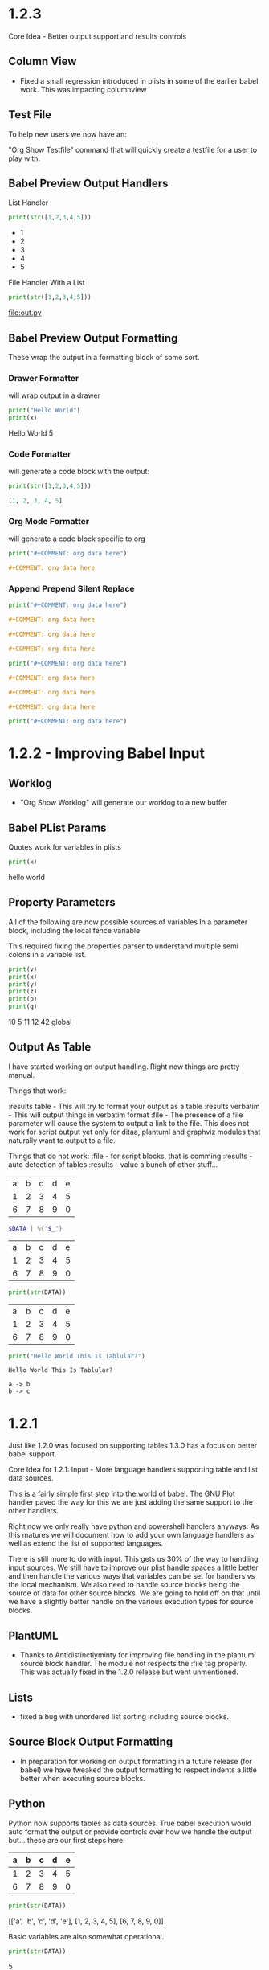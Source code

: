 * 1.2.3
  Core Idea - Better output support and results controls

** Column View
  - Fixed a small regression introduced in plists in some of the earlier babel work.
    This was impacting columnview

** Test File
  To help new users we now have an:

  "Org Show Testfile" command that will quickly create a testfile for a user to play with.
** Babel Preview Output Handlers
  List Handler

   #+BEGIN_SRC python :results list
     print(str([1,2,3,4,5]))
   #+END_SRC

   #+RESULTS:
   - 1
   - 2
   - 3
   - 4
   - 5

   File Handler With a List
   
   #+BEGIN_SRC python :results list :file out.py
     print(str([1,2,3,4,5]))
   #+END_SRC

   #+RESULTS:
   [[file:out.py]] 


** Babel Preview Output Formatting
  These wrap the output in a formatting block of some sort.

*** Drawer Formatter
   will wrap output in a drawer

   #+BEGIN_SRC python :results drawer verbatim:var x=5
     print("Hello World")
     print(x)
   #+END_SRC

   #+RESULTS:
    :results:
    Hello World
    5
    :end:

*** Code Formatter
    will generate a code block with the output:

   #+BEGIN_SRC python :results code
     print(str([1,2,3,4,5]))
   #+END_SRC

   #+RESULTS:
    #+begin_src python
    [1, 2, 3, 4, 5]
    #+end_src

*** Org Mode Formatter
    will generate a code block specific to org

   #+BEGIN_SRC python :results org
     print("#+COMMENT: org data here")
   #+END_SRC

   #+RESULTS:
    #+begin_src org
    #+COMMENT: org data here
    #+end_src

*** Append Prepend Silent Replace

   #+BEGIN_SRC python :results org append
     print("#+COMMENT: org data here")
   #+END_SRC

   #+RESULTS:
    #+begin_src org
    #+COMMENT: org data here
    #+end_src
    #+begin_src org
    #+COMMENT: org data here
    #+end_src
    #+begin_src org
    #+COMMENT: org data here
    #+end_src
   

   #+BEGIN_SRC python :results org prepend
     print("#+COMMENT: org data here")
   #+END_SRC

   #+RESULTS:
    #+begin_src org
    #+COMMENT: org data here
    #+end_src
    #+begin_src org
    #+COMMENT: org data here
    #+end_src
    #+begin_src org
    #+COMMENT: org data here
    #+end_src
   
   #+BEGIN_SRC python :results org silent
     print("#+COMMENT: org data here")
   #+END_SRC

    #+RESULTS:


* 1.2.2 - Improving Babel Input
** Worklog
    - "Org Show Worklog" will generate our worklog to a new buffer

** Babel PList Params
    Quotes work for variables in plists
    
    #+BEGIN_SRC python :var x="hello world"
    print(x)      
    #+END_SRC

   #+RESULTS:
   hello world
  
** Property Parameters
    All of the following are now possible sources of variables
    In a parameter block, including the local fence variable

    This required fixing the properties parser to understand multiple semi colons
    in a variable list.

  :PROPERTIES:
  :header-args:           :var g=global
  :header-args:python:    :var x=5
  :var: v=10
  :END: 

  #+PROPERTY: header-args: :var y=11
  #+PROPERTY: header-args:python: :var z=12
  
  #+BEGIN_SRC python :var p=42
    print(v)   
    print(x)   
    print(y)   
    print(z)
    print(p)
    print(g)
  #+END_SRC 

   #+RESULTS:
   10
   5
   11
   12
   42
   global
   
** Output As Table
    I have started working on output handling. Right now things are pretty manual. 

    Things that work:

    :results table - This will try to format your output as a table
    :results verbatim - This will output things in verbatim format
    :file - The presence of a file parameter will cause the system to output a link to the file.
            This does not work for script output yet only for ditaa, plantuml and graphviz modules that naturally want to output to a file.

    Things that do not work:
    :file - for script blocks, that is comming
    :results - auto detection of tables
    :results - value
    a bunch of other stuff...

    #+NAME: in-table
    | a | b | c | d | e |
    | 1 | 2 | 3 | 4 | 5 |
    | 6 | 7 | 8 | 9 | 0 |
   
   #+BEGIN_SRC powershell :var DATA=in-table
     $DATA | %{"$_"}
   #+END_SRC

   #+RESULTS:
   | a | b | c | d | e |
   | 1 | 2 | 3 | 4 | 5 |
   | 6 | 7 | 8 | 9 | 0 |

   #+BEGIN_SRC python :var DATA=in-table :results table
     print(str(DATA))
   #+END_SRC

   #+RESULTS:
   | a | b | c | d | e |
   | 1 | 2 | 3 | 4 | 5 |
   | 6 | 7 | 8 | 9 | 0 |


   #+BEGIN_SRC python :results verbatim
     print("Hello World This Is Tablular?")
   #+END_SRC

   #+RESULTS:
   : Hello World This Is Tablular?


   #+BEGIN_SRC plantuml :file out.png
     a -> b
     b -> c
   #+END_SRC

   #+RESULTS:
   [[file:out.png]]
















* 1.2.1

	Just like 1.2.0 was focused on supporting tables 1.3.0 has a focus on better
	babel support.

	Core Idea for 1.2.1: Input - More language handlers supporting table and list data sources.

	This is a fairly simple first step into the world of babel. The GNU Plot handler
	paved the way for this we are just adding the same support to the other handlers.

	Right now we only really have python and powershell handlers anyways.
	As this matures we will document how to add your own language handlers as well
	as extend the list of supported languages.

	There is still more to do with input. This gets us 30% of the way to handling input sources.
	We still have to improve our plist handle spaces a little better and then handle the various
	ways that variables can be set for handlers vs the local mechanism. We also need to handle
	source blocks being the source of data for other source blocks. We are going to hold off on that
	until we have a slightly better handle on the various execution types for source blocks.

** PlantUML
	- Thanks to Antidistinctlyminty for improving file handling in the plantuml source block handler.
	  The module not respects the :file tag properly. This was actually fixed in the 1.2.0 release but
	  went unmentioned.

** Lists
	- fixed a bug with unordered list sorting including source blocks.	

** Source Block Output Formatting
	- In preparation for working on output formatting in a future release (for babel)
	  we have tweaked the output formatting to respect indents a little better when executing source blocks.

** Python	
	Python now supports tables as data sources. True babel execution
	would auto format the output or provide controls over how we handle the output
	but... these are our first steps here.
	
	#+NAME: p-data
	| a | b | c | d | e |
	|---+---+---+---+---|
	| 1 | 2 | 3 | 4 | 5 |
	| 6 | 7 | 8 | 9 | 0 |

	#+BEGIN_SRC python :var DATA=p-data
	  print(str(DATA))
	#+END_SRC

    #+RESULTS:
    [['a', 'b', 'c', 'd', 'e'], [1, 2, 3, 4, 5], [6, 7, 8, 9, 0]]


    Basic variables are also somewhat operational.

	#+BEGIN_SRC python :var DATA=5
	  print(str(DATA))
	#+END_SRC

   #+RESULTS:
   5
   
 
** Powershell
    #+BEGIN_SRC powershell :var DATA=p-data
      $DATA | % {"$_"} 
    #+END_SRC

    #+RESULTS:
   a b c d e
   1 2 3 4 5
   6 7 8 9 0

** List Data Sources Within a File.
	Source blocks are also getting list as as data sources:
	Notice that the indented item is excluded this is normal org behaviour with lists.

  #+NAME: l-data
  - b
  - a
  	- a
  - c

  #+BEGIN_SRC python :var DATA=l-data
    print(str(DATA))
  #+END_SRC

   #+RESULTS:
   ['b', 'a', 'c']
    
   #+BEGIN_SRC powershell :var DATA=l-data
      ,$DATA 
   #+END_SRC

   #+RESULTS:
   b
   a
   c

** Numbered List Data Sources Within a File.
	Numbered lists are also now potential data sources:

	#+NAME: n-data
	1. b
	2. a 
	3. c
	  4. 4 
  
  #+BEGIN_SRC python :var DATA=n-data
    print(str(DATA))
  #+END_SRC

   #+RESULTS:
   ['b', 'a', 'c']
    
   #+BEGIN_SRC powershell :var DATA=n-data
     ,$DATA
   #+END_SRC

   #+RESULTS:
   b
   a
   c


* 1.2.0
	Core Idea: I am considering the spreadsheet feature out of preview now.
               most of the core org features with spreadsheets are now supported.
               While there are a ton of functions yet to support to have calc equivalence
               I believe what we have is a pretty good line in the sand to say we have something
               some usable.

** Spreadsheets Beta
  More core functions

  - tanh
  - cosh
  - sinh
  - atanh
  - acosh
  - asinh
  - atan
  - acos
  - asin
  - degrees
  - radians
  - sqrt
  - pow
  - log
  - log10
  - log2

  Added unit tests for these functions.

** Editing
  - New Command: "Org Insert Archive Tag" will add the :ARCHIVE: Tag to a node. Not currently bound to a key.
  - ARCHIVE tag gets filtered out by default in agenda. This means archived TODO's do not accidentally show up if you have a FILETAG on your archive file.
  - Fixed a bug with moving headings up and down when the heading is at the end of the file.
 
** Tags
  - FILETAGS comment is now respected properly as an inheritied tag on a heading. 

** Notifications
  - Notifications system now respects the ARCHIVE tag.


* 1.1.30
	Core Idea: Testing pass on tables to ensure what is there is relatively usable.

** Spreadsheet Preview V14
	- added:
		- bool(cell)
		- int(cell)
		- float(cell) 
		to convert string cells to boolean, ints and floats explicitly if desired

	- added highlight(cell,color,text) which highlights a cell a specific color for you
	- added passed(test) that will highlight a target cell
	  green or red and write PASSED or FAILED into the cell. We are using this for unit testing at the moment.

	- added unit tests org file for tables.
	- Execute table now restores the cursor after the evaluation of the table improving usability.
	- Fixed assert when cursor was on a formula during table formula execution due to call 
	  to table_editor_align requiring the cursor be in the table
	- Fixed a bug with <= not evaluating properly next to a cell name ($1<=$2 would fail)
	- Added Org Execute All Tables - scans the whole file for tables and executes all of them.
	- Improved all date functions handling of datestrings
	- Fixed double digit row index parsing, @10$2 was failing to parse properly sometimes.
	- Fixed a bug with vmedian where it would sometimes not compute the median!

	- More docs including a little view of the new highlight in action in a unit test capture: (at the bottom of the tables doc)
	[[https://github.com/ihdavids/orgextended_docs/blob/master/tables.org][Tables]]	

	- New documentation on adding the emacs constants.el to your table experience in docs
	[[https://github.com/ihdavids/orgextended_docs/blob/master/mathconstants.org][Math Constants]] 

** GNU Plot
	- Calling "Org Plot Table" on the #+PLOT: header rather than the table would cause problems.

* 1.1.29
   Core Idea: Add GNU Plot Script Blocks

   - [x] Add a syntax for gnu plot script blocks if one does not already exist
   - [x] Add a src handler to execute these script blocks.
** Spreadsheets Preview V13

    - Fixed a bug with TBLFM appearing after a END marker on dynamic blocks
    - Fixed a bug with if statements and equals signs in TBLFM blocks
    - Fixed a bug with tables where it would look up the properties on the root node of the file.
      this would cause an assert.

** GNU Plot Script Block

   We now have a GNU Plot script block and source handler.
   We have a very limited set of source hanlders.

   Here is some gnu plot code that draws a sine wave if executed and
   gnuplot can be found in your settings file. The requirements are the
   same as those for table plotting.
   #+BEGIN_SRC gnuplot :file gantt-table.png
    # We don't need a key (or legend) for this simple graph.
    set key off
 
    # Set the title for the graph.
    set title "Sine against Phase"
  
    # We want the graph to cover a full sine wave.
    set xrange [0:6.28]
  
    # Set the label for the X axis.
    set xlabel "Phase (radians)"
  
    # Draw a horizontal centreline.
    set xzeroaxis
  
    # Pure sine wave amplitude ranges from +1 to -1.
    set yrange [-1:1]
  
    # No tick-marks are needed for the Y-axis .
    unset ytics
  
    # Plot the curve.
    plot sin(x) 
   #+END_SRC

  #+RESULTS:
  [[file:gantt-table.png]]

  - Params for src blocks have been converted to use the new PList system added in 1.1.28
  - Source Blocks now have a PreProcessSourceFile() method that allows for injection of file and other paramters into the source block.

  - GNU Plot is the first module to start implementing the data source mechanism:
    The following example generates a graphed line line by feeding the data in my-table into gnu plot using babel like
    mechanics. NOTE: Babel is in its infancy in our system. We have source handlers for python, powershell, gnuplot, ditaa, plantuml, graphviz and that is it.
    ONLY GNU Plot can read from tables at this time. This will change.

  #+NAME: my-table
  | 1 | 2 |
  | 2 | 3 |
  | 3 | 4 |

   #+BEGIN_SRC gnuplot :var DATA=my-table :file my-table.png
    plot "$DATA" using 1:2 with lines title "hello"
   #+END_SRC

  #+RESULTS:
  [[file:my-table.png]] 


** Powershell Block Execute Bug
	- this was using the OrgExtended package dir as it's cwd
	  which was causing problems when running as a package. FIXED.



* 1.1.28
** Dynamicblocks
	- Params structure is now a PList class and has:
		- Get(name,default) :: Returns the parameter as a string value
		- GetInt(name,default) :: Returns the parameter as an int value
		- GetFloat(name,default) :: Returns the parameter as a float value
		- GetList(name,default) :: Returns the parameter as a list of strings
		- GetIntList(name,default) :: Returns the parameter as a list of ints

		Plists now support double quotes "" and () brackets delimiting parameter values.

** Image Links
	- Fixed an assert that could happen when backing image was removed.
	- Sublime will now show the non image icon as expected.

	- ORG_ATTR comments on image links with plists specifying image dimensions
	  are now respected in inline sublime visualization of an image.	

	#+BEGIN_EXAMPLE
    #+ORG_ATTR: :width 700
	#+END_EXAMPLE

** Spreadsheets Preview V12
	Mostly quality of life improvements in this release.
	
	- Table cache works across files properly now.
	- Turned off highlight updates during formula execution
	  it was costing us during the update needlessly.
	- Improved function table, symbol table and constants table construction.
	  They are now lazy loaded and reused as much as possible for all tables
	  reducing the costs associated with highlighting cells and navigation.
	- In the interest of supporting only pay for what you use.
	  Dynamic table extensions (user added functions) are reloaded ONCE when
	  the tables are first constructed, if you are developing a function for
	  table handling you can now turn on:
	  #+BEGIN_EXAMPLE
	    "forceLoadExternalExtensions": True
	  #+END_EXAMPLE 

	  In your settings to dynamically reload your extension all the time.
	  This reduces the cost of building the function table.

	- Added abs function

	  |  a   | d |    |
	  |------+---+----|
	  | 0.50 | 2 | 51 |
	  | 0.46 | 3 | 56 |
	  | 0.19 | 4 |  2 |
	  | 0.02 | 5 |  3 |
	  | 0.49 | 6 |  4 |
	  | 0.64 | 7 |  5 |
    #+TBLFM:$1=rand();%.2f::$2=abs(-@#)::$3=remote("my-table-test",$2)

    - Improved remote() function, it no longer requires you to open a view / tab although
      the file has to have been parsed so should be in your orgDirs / orgFile list.
    - Added the ability to add dynamic symbols as well as functions.

      To use add a python file in your User folder like so:
      #+BEGIN_EXAMPLE
    	.../Packages/User/orgtable/mysymbols.py
      #+END_EXAMPLE

      And add the symbols you would like exposed for use in your tables.
      #+BEGIN_SRC python
        def AddSymbols(symbolTable):
        	symbolTable['pi'] = 3.14159268
        	symbolTable['c']  = 299792458
      #+END_SRC

** Source Blocks
	- gnuplot language added to syntax, to use install the GNU Plot package.

** Folding
	- "Org Fold Others" - New command that folds all other headings but the immediate part of the tree you are on.



* 1.1.27
** Archiving
	- Fixed a bug where ARCHIVE_TIME was missing a colon at the front when inserted.
	- Switched archiving to save as utf-8 by default to avoid some of the unicode problems I have been running into.

** Editing
	- Org Insert Now Active     - Inserts right now as an active datetime 
	- Org Insert Now Inactive   - Inserts right now as an inactive datetime
	- Org Insert Date Active    - Pops up the date picker to insert an active datetime
	- Org Insert Date Inactive  - Pops up the date picker to insert an inactive datetime

	- Dynamic Block Snippet:
	#+BEGIN_EXAMPLE
	  <b
	#+END_EXAMPLE

	- Example blocks are now orgmode syntax inside the block.

** Spreadsheet Preview V11

	- date() function improved to auto convert strings and cells to OrgDate objects.
	- duration() added to handle columnview duration syntax. This is compatible with adding to dates.
	- if statements work although they do not follow the calc style, here we are diverging a little at the moment
	  due to the fact that our backend is really python ast. "If" is a keyword, I can't easily use it like a function without playing
	  some games I am not sure I am ready to do.
	- percentages can be treated like numbers much like they can in orgmode

	|           a            |           b            | c  |           d            | e  | f  |  g  |  h   |
	|------------------------+------------------------+----+------------------------+----+----+-----+------|
	| <2021-03-10 Wed 22:25> | <2021-03-09 Tue 22:25> | 5d | <2021-03-15 Mon 22:25> | 5d | 50 | 20% | 10.0 |
    #+TBLFM:@2$2=date($-1)-1::@2$4=date(@2$1)+duration($-1)::@2$5=$3 if True else 5::@2$9=$-2*$-1

** Columnview
	- Empty properties still make a row in the column view (allowing you to setup additional rows for calculations)
	- Table format blocks can live after the end marker on a dynamic block. This is not org standard but it lets us
	  build formulas for generated tables which can be really handy on clock tables and columnviews (building timesheets and project plans)
	- Org syntax is turned on inside a dynamic block now allowing tables to be highlighted inside the block.

    #+COLUMNS: %ITEM(Task) %Effort(Effort) %TESTING(Testing)
	#+BEGIN: columnview
   | Task                    | Effort | Testing |
   | 1.1.27                  |        |         |
   | Archiving               |        |         |
   | Editing                 |        |         |
   | Spreadsheet Preview V11 |        |         |
   | Columnview              |        |         |
	#+END:	
   #+TBLFM:@2$9=5
	

#+COLUMNS: %ITEM(Task) %Effort(Effort) %TODO(Todo) %DEADLINE(Deadline) %ALLTAGS(Tags) %TIMESTAMP(Time) %TIMESTAMP_IA(Inactive) %PRIORITY(Priority)

* 1.1.26                                                                  :a:
** Configuration
	- improvements to orgdir globbing / error handling / parsing thanks to Anti-Distinctlyminty 
** DONE Source Blocks
   :PROPERTIES:
     :EFFORT: 2d
   :END:
	New languages colored in source blocks:
		- clojure
		- bat|cmd
		- org
		- pascal
		- actionscript
		- applescript
		- dtd
		- haskell
		- markdown|md
		- groovy
		- regexp
		- ruby
		- restructuredtext
		- xsl
		- scala
		- hex
		- erlang
		- diff
		- d
		- css
		- cmake
		- asp
		- json
		- r 

** Folding
	- Block folding inside a block was driving me nuts
	  I have changed it so you can only fold a dynamic block or a source block from its header
	  If this bothers you, we can make this configurable, just let me know.

** Properties
   DEADLINE: <2021-03-09 Tue 20:55> 
   :PROPERTIES:
     :EFFORT: 2d
   :END:

	- New Command: "Org Create Heading Id"
	  This will add a UUID ID to the current heading.
	- Db handling of ids reworked a little to support jumping to an ID or a CUSTOM_ID
	- New Command: "Org Insert Effort"
	  Must be org duration format. Will insert an effort property
	  defaultEffortEstimateUnit - setting (defaults to d) can be used to set the default effort unit 

** Spreadsheets Preview V11                                               :tag:
   :PROPERTIES:
     :EFFORT: 4h
   :END:
    <2021-03-09 Tue 14:53> 

	- remote function can now take a custom id or id as per:
	  [[https://lists.gnu.org/archive/html/emacs-orgmode/2010-01/msg00420.html][Remote Table References]] 
	- Nodes now have a table property that lists the position of the first table in the node.
    - It doesn't really work well because the existing table system requires a view, which means that we have to load the file
      which cannot easily be done during the execution of a formula. This means you can get odd tab swaps if you have a remote reference
      and the file is not opened. I will have to think about another way of handling this in the future.

** [#B] ColumnView Dynamic Block
   :PROPERTIES:
     :EFFORT: 1d
   :END:
   [2021-03-09 Tue 11:00]

   Part of the reason for the tags, priorities and effort markers in these release notes is to show the new column view
   dynamic block. It is still in its infancy. It has none of the summary functionality of the real
   column view. It also only has a limited set of handlers. It can access properties and has the following
   built in handlers:


   - ALLTAGS	  All tags, including inherited ones.
   - CLOSED	    When was this entry closed?
   - DEADLINE  	The deadline timestamp.
   - FILE      	The filename the entry is located in.
   - ITEM      	The headline of the entry.
   - PRIORITY 	The priority of the entry, a string with a single letter.
   - SCHEDULED 	The scheduling timestamp.
   - TAGS     	The tags defined directly in the headline.
   - TIMESTAMP 	The first keyword-less timestamp in the entry.
   - TIMESTAMP_IA 	The first inactive timestamp in the entry.
   - TODO         	The TODO keyword of the entry.

   Parameters that work:

   - hlines
   - maxdepth
   - id (local, global, ID value, file:)
   - indent
   - skip-empty-rows
   - exclude-tags

   Parameters that do not yet work:

   - match

	#+BEGIN: columnview  :hlines nil :id global :indent t :maxdepth 2 :skip-empty-rows t :exclude-tags (ExcludeMe)
   | Task                       | Effort | Todo | Deadline             | Tags  | Time                 | Inactive             | Priority |
   | 1.1.26                     |        |      |                      | a     |                      |                      |          |
   | ..Source Blocks            | 2d     | DONE |                      | a     |                      |                      |          |
   | ..Folding                  |        |      |                      | a     |                      |                      |          |
   | ..Properties               | 2d     |      | 2021-03-09 Tue 20:55 | a     |                      |                      |          |
   | ..Spreadsheets Preview V11 | 4h     |      |                      | a tag | 2021-03-09 Tue 14:53 |                      |          |
   | ..ColumnView Dynamic Block | 1d     |      |                      | a     |                      | 2021-03-09 Tue 11:00 | B        |
	#+END:

	I am slowly driving towards being able to do this:
	[[https://www.youtube.com/watch?v=5ViUBaarsbw][Gantt Charts in Org Mode]] 

	I don't have column mode yet, but we will get something like it eventually.	

*** ColumnView Beyond Max Depth
** Excluded Because Of Tag                                                :ExcludeMe:
* Empty

* 1.1.25
** Source Block Diagrams
  - Non existent subdirs are auto-created
  - Execute block works on any line inside the source block as well as on the fence.
  - Evaluating a block on the last line of the file was not inserting the RESULTS tag.
  - Repeated re-evaluation kept adding newlines at the end.
  - When evaluating source with a diagram the cursor could move, this is now fixes.

    #+BEGIN_SRC graphviz :file thisdirdoesnotexist/graphviz.png
     digraph G {
       a -> b;
       a -> c;
       c -> d;
     } 
    #+END_SRC

   #+RESULTS:
   [[file:thisdirdoesnotexist\graphviz.png]]

** Customization
  - Support single directory wildcards:

  #+BEGIN_EXAMPLE
    "orgDirs": "C:\Mypath\*\SubFolder"
  #+END_EXAMPLE

  Will match a single folder wildcard like so:

  - C:\Mypath\foo\SubFolder\x.org
  - C:\Mypath\bar\SubFolder\y.org
  - C:\Mypath\baz\SubFolder\z.org

  Again, this can increase your startup time dramatically. Please use with caution!

** Spreadsheet Preview V10
  - boxes mode seems to work.

    #+PLOT: title:"Box" ind:2 deps:(3 4)  with:boxes file:plot.png
    |    Sede   |  Max   | H-index |  top  |
    |-----------+--------+---------+-------|
    | Sao Paolo |  71.00 |   11.50 |  13.5 |
    | Stockholm | 134.19 |   14.33 | 16.33 |
    | Leeds     | 165.77 |   19.68 | 21.68 |
    | Morelia   | 257.56 |   17.67 | 19.67 |
    | Chile     | 257.72 |   21.39 | 23.39 |
    #+TBLFM:$4=$3+2.0

*** Start of Advanced Table Features
    - Auto computed cells now mostly work.
      Careful with these in big tables.
      They only auto compute when you use tab or shift tab
      to move between cells, arrow keys do not recompute
    - Row names seem to work work.
    - Above and Below names seem to work
    - Symbol rows seem to work

    |   |   a   |   b   |    c     |
    |---+-------+-------+----------|
    | # | 0.38  | 0.1   | 0.46     |
    | # | 0.38  | 0.1   | 0.86     |
    | # | 0.03  | 0.6   | 0.01     |
    | * | 0.02  | 0.0   | 0.06     |
    | ^ | hello | world | namedRow |
    | * |       | 0.3   |          |
    |   |       |       |          |
    | _ | below |       |          |
    | # | 3.5   | 0.7   |          |
    | # | 4.5   | 0.9   |          |
    | # | 4.0   | 0.8   |          |
    | # | 2.0   | 0.4   |          |
    | $ | max=5 |       |          |
    #+TBLFM:$hello=rand()*$world;%.2f::$namedRow=rand();%.2f::$3=rand();%.1f::$below=$3*$max

** HTML Export
  Fixed issue with 0 blank lines at the top of the file.
  The comment gathering code was not being initialized properly.


* 1.1.24
** PlantUml
	- Fixed bug with working directory that was causing problems when executing as a package.

* 1.1.23
** Configuration
  - orgDirs - in 1.1.22 we added support for directory globbing. We have added a little more error handling in 1.1.23 to
    detect single stars rather than double stars and to not throw in those cases.

    #+BEGIN_EXAMPLE
      D:\mypath\**\   - This is supported

      D:\mypath\*\   - This is NOT supported
    #+END_EXAMPLE

** Source Blocks
    - Improved handling of unsaved files when executing source blocks.
      NOTE: Sublime WILL save the file for you if it has already been saved, or
            error out.
            [[https://github.com/ihdavids/orgextended_docs/issues/5][PlantUml Example Request]] 
             
*** GraphViz Blocks

    - added engine (neato, dot, etc)
    - added fmt (jpg, ps, png)	

    #+BEGIN_SRC graphviz :fmt jpg :engine neato :file graphviz.jpg
     digraph G {
       a -> b;
       a -> c;
       c -> d
     } 
    #+END_SRC

*** Ditaa Src Blocks
    To use:
    Add the path to ditaa.jar from sourceforge in your settings file:

    #+BEGIN_EXAMPLE
      "ditaa": "<pathto>/ditaa.jar",   
    #+END_EXAMPLE

    Create a source block with your diagram.
    (Nope, we don't have an artist mode for sublime yet)

    #+BEGIN_SRC ditaa :file ditaa.png
    +--------+       +----------+
    | Hello  | ----> | Hello2   |
    +--------+       +----------+
    #+END_SRC 

    Execute the block and you should now have a diagram!

 
 
  
  


* 1.1.22
** Configuration
    - Added directory globbing support to orgDirs
    #+BEGIN_EXAMPLE
       "c:\\Users\\ihdav\\notes\\**\\test\\"
    #+END_EXAMPLE

    This will find valid org extensions in all test sub folders of the path.
    CAUTION: This will slow down sublime start times with overly large search space!

** Spreadsheet Preview V9

	- GPU Plot support extended: file option now allows for several output formats:
		- file.txt  - dumb option in gnu plot.
		- file.html - canvas option in gnu plot.
		- file.jpg  - jpeg option in gnu plot.
		- file.png  - png option in gnu plot.
		- file.svg  - svg option in gnu plot.
		- file.ps   - postscript option in gnu plot.
		- file.gif  - gif option in gnu plot. 

	- GPU Plot
		- Added include:header to include header row in data (you have to account for it in your plot)
		- Added using statement to allow you to write your own full using statement rather than just the style: 
		- Improved quoting, spaces in fields are accounted for and quoted.
		- Improved indent of RESULTS block.

    #+PLOT: title:"Citas" include:header ind:1 deps:(2 3 4) set:"key autotitle columnheader" unset:xtics set:"auto x" set:"boxwidth 0.25" using:"using 2:xtic(1), for [i=3:4] '' using i" set:"style data histogram" set:"xtics nomirror rotate by -45 scale 0" set:"style histogram rowstacked" set:"style fill solid border -1" file:plot.png

    |    Sede   |  Max   | H-index |  top  |
    |-----------+--------+---------+-------|
    | Sao Paolo |  71.00 |   11.50 |  13.5 |
    | Stockholm | 134.19 |   14.33 | 16.33 |
    | Leeds     | 165.77 |   19.68 | 21.68 |
    | Morelia   | 257.56 |   17.67 | 19.67 |
    | Chile     | 257.72 |   21.39 | 23.39 |
    #+TBLFM:$4=$3+2.0

   #+RESULTS:
   [[file:C:/Users/ihdav/AppData/Roaming/Sublime Text/Packages/OrgExtended/messages/plot.png]]


** Source Blocks
    - PlantUml info in docs.
    - Added auto image preview mode when creating images using diagram methods.

*** New Source Block type
    - GraphViz support.
    - Only dot engine is currently supported.
    - To use add graphviz path to settings file:

    #+BEGIN_EXAMPLE
      "graphviz": "C:\fullpath\dot.exe"
    #+END_EXAMPLE

    Create a source block like so and execute it
    #+BEGIN_SRC graphviz :file graphviz.png
     digraph G {
       a -> b;
       a -> c;
       c -> d
     } 
    #+END_SRC

  
  
  


* 1.1.21
** Db
	- orgFiles was not working, this has been fixed.
	  [[https://github.com/ihdavids/orgextended/issues/16][orgFiles does not work]] 
	- Files with a BOM. I can't easily handle BOMs
	  but I now do try to detect it and swap encodings if
	  I fail to load the file as utf-8.
	- Notifications fix. The notification system was asserting on SCHEDULED: <DATE>
	  where date did not have a time.
** Spreadsheets Preview V8
	
	- Fix for floating point values.
	- VERY early support for gnuplot

	To use: 
	- install gnuplot
	- Set your gnuplot path:
		#+BEGIN_EXAMPLE
		  "gnuplot": "<fullpathtognuplot.exe>",
		#+END_EXAMPLE

	- Run "Org Plot Table" with cursor on the table
	- Right now I am just dumping an image and using the inline image show option
	  in the future I may change that.

    #+PLOT: title:"Citas" ind:1 deps:(3 4) with:lines set:grid
    |    Sede   |  Max   | H-index |  top  |
    |-----------+--------+---------+-------|
    | Sao Paolo |  71.00 |   11.50 |  13.5 |
    | Stockholm | 134.19 |   14.33 | 16.33 |
    | Leeds     | 165.77 |   19.68 | 21.68 |
    | Morelia   | 257.56 |   17.67 | 19.67 |
    | Chile     | 257.72 |   21.39 | 23.39 |
    #+TBLFM:$4=$3+2.0


* 1.1.20
** Editing
	- Heading and Child heading insertion now ignores whitespace at the end of a node
** Extensions
	- Improved extension reloading on modification. Before it would force reload to often
	  now we track and reload only when we have to. This should improve table performance
	  a little. This is in prep for the advanced table features including automatic
	  cell calculations on # fields.
	- Extension folders renamed for consistency:
		- src folder renamed to orgsrc
		- resolver folder renamed to orgresolver
		- dynamic folder renamed to orgdynamic
		- table extensions were already in orgtable
** Spreadsheets Preview V7
	- Fixed small issue with syntax coloring

** Syntax
	- Added lisp coloring for source blocks marked with lisp or emacs-lisp as the language.
	Also added the following language identifiers to src blocks:
	- yaml
	- rust
	- sql
	- r
	- html
	- go
	- ledger
	- make|makefile
  	- typescript|ts



* 1.1.19
** Spreadsheets Preview V7
	- Added the ability to add your own functions

	Create a file with the name of your function in:

	#+BEGIN_EXAMPLE
	Packages/User/orgtable/<yourfunction>.py
	#+END_EXAMPLE

	Here I have created a file called nowstr.py:

	#+BEGIN_SRC python
    def Execute():
	    import sublime
	    import datetime
	    return str(datetime.datetime.now())
	#+END_SRC	

	The module will be run dynamically so your imports are best to put in the function as seen above.
	If your function takes cells they should be parameters to Execute.

	In my example I am returning the current datetime as a string:

	| 2021-03-03 12:42:03.720657 | b | c | d | e |
	| 2021-03-03 12:42:03.738691 |   |   |   |   |
    #+TBLFM:$1=nowstr()

    I will have further examples in the documentation going forward.

    - Fixed a couple of asserts found when navigating tables.

   	This feature is considered an advanced feature and is disabled by default in your settings file.

   	#+BEGIN_EXAMPLE
    "enableTableExtensions": true,
   	#+END_EXAMPLE	

*** Data Time methods

	Added a bunch of the datetime methods

   |             A              |
   |----------------------------|
   | 2021-03-03 19:56:44.294403 |
   | 2021                       |
   | 3                          |
   | 3                          |
   | 2021-03-03                 |
   | 19:56:44.375228            |
   | 19                         |
   | 56                         |
   | 44                         |
   | 2                          |
   | 62                         |
   #+TBLFM:@2$1=now()::@3$1=year(now())::@4$1=month(now())::@5$1=day(now())::@6$1=date(now())::@7$1=time(now())::@10$1=second(now())::@9$1=minute(now())::@8$1=hour(now())::@11$1=weekday(now())::@12$1=yearday(now())


** Checkboxes
  :PROPERTIES:
    :COOKIE_DATA: recursive
  :END:

  Recursive todo summary data. NOTE: this counts ALL checkboxes as if they are part of the parent checkbox not just leaves.
  This can be set using the COOKIE_DATA property above or using the global setting:

  #+BEGIN_EXAMPLE
      "checkboxSummaryRecursive": true,
  #+END_EXAMPLE

 - [-] Testing parent	[3/6]
   - [x] A
   - [-] B
   	- [ ] C 
   	- [x] D
   	- [x] E
   - [ ] F

   Supporting this was a request from:
   [[https://github.com/ihdavids/orgextended/issues/13][Checkbox summaries]] 




* 1.1.18
** Spreadsheets
	- A crude stab at a table visualization
	- "Org Show Table Rows" - will show a set of phantoms that ID the rows and columns to help when authoring formulas
	- "Org Hide Table Rows" - will hide the phantoms.
    - Fixed positive relative offsets, they were not working:

    | a | b | c | d | e | f |
    | 4 | 5 | 6 | 7 | 8 | 9 |
    | 1 | 2 | 3 | 4 | 5 | 6 |
    #+TBLFM:@2= @+1+3
    
    Things that work:
    - Evaluation of rows and columns with basic arithmetic
    - vmean, vmax, vmin and a handful of other functions
    - the basic range syntax seen above.
    - respecting the header in column expressions
    - filling in a cell with an expression and having it automatically be moved to tablefmt
    - cell highlighting when editing expressions.
    - horizontal separators are now respected as non cells.
    - Negative (relative) or arrow cell indexes
    - Index symbol $# and @#
    - Automatically updating your expressions when you resize the table
    - box range targets
    - basic printf style formatting after semi colon for floating point types: $2=$1/2.0;%.1f
    - Properties and constants (defined in a CONSTANTS comment) can be used in formulas
    - remote() references to other named tables.
    - Visualizing columns and rows

    Things that do NOT work:
    - Extended calc style output formatting (semi colon)
    - Advanced tabled features / Named fields
    - gnu plot support
    - more functions



* 1.1.17
*** Spreadsheets Preview V6
    :PROPERTIES:
      :testval: 5
    :END:
 	- Invalid cell references now are not assserting in the obvious cases.
 	- Invalid cell references now generate a status message during the highligh
 	  phase to let you know you have invalid cell references:
 	- Fixed a bug with column lookup where it would return curcol sometimes rather than fixed reference.
 
 	| a | b | c | d | e |
 	| 1 | 1 | 1 | 1 | 1 |
 	| 2 | 2 | 2 | 2 | 2 |
  	#+TBLFM:@INVALID=@2+1
 
  	- Removed a bunch of silly debugging prints that were left around from 1.1.16 release!
  	- SOME support for formatting suffix in formulas:
  		- N    - Will treat empty cells as 0
  		- %.#f - Will output # decimal places like a printf

 	| a     | b     | c   | d     | e     |
 	| 1     | 1     |     | 1     | 1     |
 	| 0.476 | 0.476 | 0.0 | 0.476 | 0.476 |
  	#+TBLFM:@3=@2/2.1;N%.3f
   
  	- Additional functions:
  		- floor
  		- ceil
  		- round
  		- trunc

  	- Properties can be referenced in an equation:
  		$PROP_<name>

  	(See property in node above)

  	#+NAME: TestName
 	| a | b  | c  | d  | e  |
 	| 5 | 10 | 15 | 20 | 25 |
  	#+TBLFM:@2=$PROP_testval*$#

  	#+CONSTANTS: pi=3.1415926
 	| a   | b   | c   | d    | e    |
 	| 3.1 | 6.3 | 9.4 | 12.6 | 15.7 |
  	#+TBLFM:@2=$pi*$#;%.1f

  	- Remote table references
  	  here we are grabbing a value from the tabled named TestName
  	  above:
 	| a  | b  | c  | d  | e  |
 	| 10 | 10 | 10 | 10 | 10 |
  	#+TBLFM:@2=remote('TestName',@2$2)


  	CURRENT FUNCTIONS:
        - vmean
        - vmedian
        - vmax
        - vmin
        - vsum
        - tan
        - cos
        - sin
        - exp
        - floor
        - ceil
        - round
        - trunc
        - randomf
        - random

    Things that work:
    - Evaluation of rows and columns with basic arithmetic
    - vmean, vmax, vmin and a handful of other functions
    - the basic range syntax seen above.
    - respecting the header in column expressions
    - filling in a cell with an expression and having it automatically be moved to tablefmt
    - cell highlighting when editing expressions.
    - horizontal separators are now respected as non cells.
    - Negative (relative) or arrow cell indexes
    - Index symbol $# and @#
    - Automatically updating your expressions when you resize the table
    - box range targets
    - basic printf style formatting after semi colon for floating point types: $2=$1/2.0;%.1f
    - Properties and constants (defined in a CONSTANTS comment) can be used in formulas
    - remote() references to other named tables.

    Things that do NOT work:
    - Extended calc style output formatting (semi colon)
    - Advanced tabled features / Named fields
    - Visualizing columns
    - gnu plot support
    - hline symbols
    - more functions


* 1.1.16
** Spreadsheet Preview V5
	- Moving cells around, adding and deleting cells
	  is now starting to try to keep formulas intact now!
	- Deleting the target or source of a cell will result in the
	  formula having and $INVALID or @INVALID tag which is not currently
	  handled properly. This will be improved going forward!



* 1.1.15
** Spreadsheets Preview V4
	- Fixed a bug with row ranges not expanding properly
	- Fixed an issue with tables at the last row of the file.
	- Added random(a,b) - integer random range
	- Added randomf() - 0.0..1.0 random range
	- Range targets are now supported:

	|    a     |    b     |    c     |    d     |
	|----------+----------+----------+----------|
	| 0.506666 | 0.995246 |   0.5519 | 0.061723 |
	| 0.065874 | 0.993011 | 0.241133 | 0.410426 |
 	#+TBLFM:@2$1..@3$4=randomf()


 	- Removed some extraneous trace information.

 	| a | b | c | d | e  |
 	|---+---+---+---+----|
 	| 3 | 4 | 5 | 6 |  7 |
 	| 2 | 4 | 6 | 8 | 10 |
  	#+TBLFM:@2=$#+2::@3=$#*2

* 1.1.14
** Spreadsheet Preview V3
	- Column cell formula insertion was broken, this is now fixed.
	- TBLFM expressions on their own lines would cause exceptions
	- Added non standard row insertion using >= syntax.
	  While testing this found a bug in row expressions

    | a | b | c | d  |         e          |
    |---+---+---+----+--------------------|
    | a | b | 5 | 10 | >=@3               |
    | 1 | 1 | 1 |  6 | 3.0914709848078967 |
    #+TBLFM: @3$5=vmean($1..$4)+sin(@3$1)::$4=$3+5::@2=@3

    - Still using a hacked up version of simple_eval and python ast
      for the expression parser. Decided using functions rather than names
      for the expression differences made sense. Even though this is a bit of
      a misuse of the parser I think I will stick with this approach, it's simple
      it's functional and will allow me to support the other variable modifiers in the end.
    - Right now the parser is pretty locked down.
    - I will probably never support arbitrary lisp like spreadsheets like emacs can.
      (As much as it would be fun to build a lisp parser here, it's kind of missing the rest of emacs and the massive function library)
    - Cleaned up some asserts that happened when editing a table. The highligher didn't like targets changing on the fly.
    - That said, I may support more and more of the calc library and even allow some user made extensions eventually.
    - My eventual goal is to flesh out my babel hack to a more full featured version with all the power that comes along with that. 
      Without TRAMP, remote sessions etc. some of the
      power of bable is muted a little bit. (But who knows, maybe TRAMP is possible in sublime...) That said, we need powerfull spreadsheet
      support as an input source before really going to town on bable is possible. 

*** New Cell Identifiers

	With the refactor on how I am handling cells I can now support the > and relative cell identifiers
	-1 is one to the left or one up from the current target being calculated. It is a relative identifier.
	> means last column while >> means last but one.

    | a | b | c | d  |         e          |
    |---+---+---+----+--------------------|
    | a | b | 5 | 10 | >=@3               |
    | 1 | 1 | 1 |  6 | 3.0914709848078967 |
    #+TBLFM: @>$5=vmean($1..$4)+sin(@-1$-1)::$4=$#+5::@2=@3


    - In addition we have index symbols $# is the current column and @# is the current row

    | idx |   Index Gen   |
    |-----+---------------|
    |   1 | Testing Index |
    |   2 | Generation    |
    #+TBLFM: $1=@#-1

    - Constants defined in your file can also be used in expressions

    #+CONSTANTS: hello=world a=b
    | x     | y |
    | world | b |
    #+TBLFM:@2$2=$a::@2$1=$hello


    Things that work:
    - Evaluation of rows and columns with basic arithmetic
    - vmean, vmax, vmin and a handful of other functions
    - the basic range syntax seen above.
    - respecting the header in column expressions
    - filling in a cell with an expression and having it automatically be moved to tablefmt
    - cell highlighting when editing expressions.
    - horizontal separators are now respected as non cells.
    - Negative (relative) or arrow cell indexes
    - Index symbol $# and @#

    Things that do NOT work:
    - Automatically updating your expressions when you resize the table
    - calc style output formatting (semi colon)
    - Advanced tabled features / Named fields
    - box range targets
    - Visualizing columns
    - gnu plot support
    - hline symbols
    - more functions
    - remote() references to other named tables.


* 1.1.13
** Spreadsheets Preview V2

	WARNING: Super experimental, use at your own risk.


 	[[https://orgmode.org/worg/org-tutorials/org-spreadsheet-intro.html][Spreadsheets In Org]]	

	- Horizontal rules are now respected in row ids
	- Cell highlight can help with understanding formulas
	- Fixed a couple of bugs with cell indexing
	- Calling execute on a cell with := will introduce a new formula 
	  into the TBLFM and evaluate the table.
	- = Should add a column expression

    | a | b | c | d |  e   |
    |---+---+---+---+------|
    | a | b | 5 | 4 | :=$1 |
    | 1 | 1 | 1 | 1 | 1    |
    #+TBLFM: @3$5=vmean($1..$4)+sin(@3$1)::$4=$3+5::@2$5=$1

    Still very poorly tested but improving.

    Things that work:
    - Evaluation of rows and columns with basic arithmetic
    - vmean, vmax, vmin and a handful of other functions
    - the basic range syntax seen above.
    - respecting the header in column expressions
    - filling in a cell with an expression and having it automatically be moved to tablefmt
    - cell highlighting when editing expressions.
    - horizontal separators are now respected as non cells.

    Things that do NOT work:
    - Automatically updating your expressions when you resize the table
    - calc style output formatting (semi colon)
    - Negative or other fancier ranges
    - Named fields
    - Visualizing columns

    Right now evaluating a table is bound to the execute DWIM binding.


    NOTE: This feature will never be completely compatible with ORG. Org supports the ability to execute
          arbitrary lisp expressions on table cells. We aren't going that far. That said, I really appreciate
          the basics of the spreadsheet feature in org and we should be able to support most of the basics with our own flair.


* 1.1.12

** Tables

 	REALLY preliminary table formula preview.
 	It's buggy!

 	The example below runs, but not much else will.

 	[[https://orgmode.org/worg/org-tutorials/org-spreadsheet-intro.html][Spreadsheets In Org]]	

 	I am undecided if I will continue with attempting to use
 	the python ast for my expression support or simply 
 	roll my own parser as my limited knowledge of the ast module
 	has me at a loss of how to change the default grammar. 
 	(If anyone has input and knowledge here that would be beneficial)

    | a | b | c | d | e |
    |---+---+---+---+---|
    | a | b | 5 | 1 | 2 |
    | 1 | 1 | 1 | 1 | 1 |
    #+TBLFM: @3$5=vmean($1..$5)+sin(@3$1)::$4=$3+5

    Things that work:
    - Evaluation of rows and columns with basic arithmetic
    - vmean, vmax, vmin and a handful of other functions
    - the basic range syntax seen above.
    - respecting the header in column expressions

    Things that do NOT work:
    - Automatically updating your expressions when you resize the table
    - Filling in a cell with an expression and having it automatically be moved to tablefmt
    - Cell highlighting when editing expressions.
    - calc style output formatting (semi colon)
    - Negative or other fancier ranges
    - Named fields
    - Visualizing columns
    - Horizontal separators are currently considered in cell indexes (this will be fixed)

    Right now evaluating a table is bound to the execute DWIM binding.





* 1.1.11
** Table Editing
	- Incorporated Table Edit keybindings allowing for column and row movement, navigation,
	  inserting and deleting rows and columns and hline insertion with some key bindings.
	- Improved separator auto detection during import and region conversion.	


	
















* 1.1.10
	None of the new commands are bound to a keybinding.

** Blank Table Insert
	- "Org Insert Blank Table"
	- This will insert a blank WxH blank table at point.

** Csv Import
	- "Org Import Csv"
	- Still in its infancy
    - Added Org Import Cvs command. Will import a csv file into a table.

** Convert Region To Table
	- "Org Convert Region To Table"
	- Only works with commas at the moment.
	- Tries to convert a region to a table, will improve with time.


* 1.1.9
** Editing
*** Improved DWIM Additions to Numbered lists   
    A numbered list preceded by a normal list was confusing
    DWIM extension. The system was putting the new entry
    above the unordered list.

    #+BEGIN_EXAMPLE
    - This would disrupt DWIM editing of the list below
    - DWIM was finding this list and thinking it was part
    - of the numbered list.
    1. I am extending this list
    2. This is the list I am extending
    #+END_EXAMPLE   

    The same thing could happen for example blocks or src blocks.
        
*** Improved Alternate Additions to Lists
    - Ctrl+Shift+Enter is an extended insert
      For numbered lists it will extend the list vs insert where you are.
    - This should now work for all the list types.

*** Org Sort List
    - Works when cursor is on list types.
    - Will sort the list aphabetically

** Agenda
    - Loose Tasks View was sometimes not detecting top level loose tasks



* 1.1.8
** Editing
	- DWIM editing of numbered lists has improved slightly
	  Fixed some bugs with lists at the end of a buffer
	  or with a blank line above the list.
    - DWIM editing of standard unordered lists (not checkbox)
      is now supported properly.
    - Indent and DeIndent somewhat work on lists (tabs vs spaces are
      still a little problematic) 

* 1.1.7
** Editing
	- Request: [[https://github.com/ihdavids/orgextended/issues/13][Checkboxes in Headings]]

	- Checkbox summaries at the END of a heading but before tags are now supported and will be updated when
	  a checkbox is toggled:

*** TODO [#A] Heading with summary [33%]   :TAG:
	- [ ] A
	- [ ] B
	- [x] C
	    - [x] D

** Agenda
    - Request: [[https://github.com/ihdavids/orgextended/issues/10][Agenda Items Not Showing]]
	- Org Agenda will reload all open buffers to pick up agenda items in unsaved buffers

* 1.1.6
	- Added keybindings utility function to help author docs.
	- Bug found with active timestamps not recurring properly datetime conversion was not working properly


* 1.1.5
** Stability and Performance
	- Fixed some issues in the agenda with old SCHEDULED: values
		We would search forward in time forever trying to find
		a match in the agenda. This could make org files with REALLY old
		SCHEDULED tasks that were not closed take a long time to render in the agenda.

		I have now capped it. 4 Months is the default:
		This goes for deadlines, active timestamps and scheduled values.

		In addition I have enabled some caching for following repeat rules
		which should improve overall performance here.

		#+BEGIN_EXAMPLE
		agendaMaxScheduledIterations: 120
		#+END_EXAMPLE

	- Working to improve handling of dates without times in the agenda.
	  This could cause some assertions in some of the new scheduled and deadline handling systems
	  I believe I have all the asserts now but I am working on ensuring intuitive behaviour.

    - Fixed display of plain (no time) DEADLINES, they now show the due date properly
    - Fixed closing of plain (no time) DEADLINES, they would assert before when trying to update the time.
	



* 1.1.4
** Editing
	- Changed default keybinding. Capture is now Alt+o z to mirror neovintageous mode with Z
		(it also did not work before due to other Alt+o c ... commands)
** Stability
	- Removed legacy automatic copy of settings files to User folder now that we are using
	  the new dual pane settings mechanic. This was causing an assert on startup for 
	  users on ST3.
	- Active timestamps with ranges were not showing up in the agenda properly.
	  This was due to how the timestamps were querried. Should now be fixed.
	- Closed Scheduled timestamps would show up in the week view even after the scheduled date.
	  this was a byproduct of the new scheduled behaviour and has been fixed. When closed
	  the items will show up ONLY for the date they were scheduled. (They do not reflect)
	  the date at which they were closed. In the future I hope to make that happen. NOTE:
	  they do not show up in the day view at the moment. I will work to improve that in a future
	  release.
	- Toggling a task to done with a recurring timestamp will set the LAST_REPEAT and LOGBOOK
	  entries properly now and will update the base timestamp.

* 1.1.3
	- Fixing regression in 1.1.2
	  New shared keybinding command was being instantiated improperly

* 1.1.2
	- Added OrgDeadlineCommand OrgScheduleCommand OrgActiveTimestampCommand
	  to add SCHEDULE, DEADLINE and active timestamps using the quick picker.

* 1.1.1
** Scheduling
	- DEADLINE works in the agenda. Very minimal visualization at this time.
	  Will show Warning, Due and Overdue messages on the right hand side of the day view.
	- DEADLINE: <........ -3d> basic warning cookies work 
	- Fixed a bug with new SCHEDULED: behaviour in week view.
	- Removed visualization in the CalendarView for SCHEDULED and DEADLINE while I figure
	  out the best way to visualize that, that is not super ugly. 


** Editing
	- New Link Editing Commands
	  Org Copy Href will copy the href out of a link onto the clipboard
	  currently not bound to a keybinding.	

	  Org Select Href will select the href in a link, even
	  if it is folded.

	  currently not bound to a keybinding

* 1.1.0
** Scheduling
	- Support active timestamps vs SCHEDULED
	  SCHEDULED is when you want to start on a task
	  while tasks with a timestamp are scheduled at a point in time.

	  #+BEGIN_EXAMPLE
	    ** TODO Heading
	       SCHEDULED: <startdate>  <-- This will appear in the agenda until you close the task
	    ** TODO HEADING
	       <date>  <-- This will appear in the agenda but only at the date specified
	  #+END_EXAMPLE

	- BREAKING CHANGE
	  Before I would only show tasks, these are items with an open TODO state.
	  Now, by default anything that has an active timestamp or is scheduled will
	  show up in the agenda UNLESS you set that view to :onlytasks as a parameter.
	  #+BEGIN_EXAMPLE
	    ** HEADING
	       <date>  <-- This will now appear in the agenda where before it would not
	  #+END_EXAMPLE

	  #+BEGIN_SRC js
      "AgendaCustomViews": 
      {
        "Default": ["Calendar", "Week", "Day : onlytasks", "Blocked Projects", "Next Tasks", "Loose Tasks"],
        "Todos":   ["Todos"],
      }
	  #+END_SRC

	  Note the onlytasks parameter, that will filter out non tasks from the Day view in my
	  default agenda view.

	- DEADLINE is still not supported but support should be comming in a future release.

* 1.0.10
** Snippets
	- Added link insertion snippet
	  #+BEGIN_QUOTE
	    <l
	  #+END_QUOTE

	  Will insert a new quote jumping between the fields and jumping after the link when done
	  #+BEGIN_QUOTE
	  [[$1][$2]] $0  
	  #+END_QUOTE

** Agenda View
	- Truncated filename in day view for filenames longer than 12 characters.

** ST4
	- Fixed quick panel views to continue to work on ST4 builds. 

* 1.0.9
** Editing
	- Org Select Subtree 
	  This will select the full subtree of the active heading.
		- alt+o m s 
		- <space> m s (neovintageous normal mode)
    - Org Select Entity
      This will select just the current node
        - alt+o m e    (mark entity)
        - <space> m e  (neovintageous normal mode)
    - Org Copy Subtree
      This will copy the entire subtree to the clipboard.
        - alt+o y s    (yank entity)
        - <space> y s  (neovintageous normal mode)
    - Org Copy Entity
      This will copy the current node to the clipboard.
        - alt+o y e    (yank entity)
        - <space> y e  (neovintageous normal mode)

** Folding
  - Fixed link tab cycling.  
  
** Color Scheme Generator
  - The generator is now able to handle simple tmTheme files.

    NOTE: it converts them to sublime-color-scheme files in the output
          folder.

  - Added Org Select Color Scheme menu item to switch Org between color schemes
    you have already generated. NOTE: same caveats hold about having org files
    open when switching. Sublime does not automatically switch existing views.

** NeoVintageous
	- For ST4 users - neovintageous has upgraded to python 3.8
	  this means that my hacks to push register 0 with the values
	  of the system clipboard aren't working until I upgrade OrgExtended.

	  I will attempt to make that a priority for those that care.

* 1.0.8
** Folding
	- Fixed a bug where buffers that are lacking a filename
	  can still be folded.
** Clocking
	new setting: 
		- clockingSubMinuteClocks: true will now keep clocking entries that are smaller than a minute
** Movement
	- Fixed move heading up / move heading down. This now does the same
	  as org-move-subtree-up and org-move-subtree-down.
	  - Moves headings within siblings at the same level of the tree.

* 1.0.7
** Color Scheme Generator
	- Date picker syntax extended to work with generic color schemes
	- Agenda picker syntax extended to work with generic color schemes
	- Color scheme generator has time delay to try to avoid popup errors
	  when generating and switching color schemes.
	- Color scheme generator will generate some of the key agenda colors.
	- Color scheme generator will output a comment block for the date picker
	  describing additional scopes.
	

* 1.0.6
** Color Scheme Generator
	This is a bit of an experimental feature to help people
	use org mode with their own color scheme. It is NOT complete
	and not where I want it to be yet. This does not yet touch the agenda
	or the data picker, but I do eventually intend to work on those as well.

	I feel like orgmode should respect your chosen color scheme!

	- Org Create Color Scheme From Active

	When run from a normal NON org mode buffer will sample the currently
	active color scheme, create a new color scheme file in:

	#+BEGIN_QUOTE
	  Packages/User/OrgColorSchems/<originalName>_Org.sublime-color-scheme
	#+END_QUOTE

	It will then add a couple of key scopes such as:

	- orgmode.preamble :: which is used to make the leading stars invisible on a subheading
	- orgmode.state.*  :: These are used to give the core built in states some color

	This also adds a comment block in the color scheme file that tries to help new users understand
	what their options are. Note this is based off your active color scheme.

	This will ALSO change the active OrgExtended color scheme to be this new color scheme to let you
	see how it is going to pan out. This may, or may NOT work out well for you!

	NOTE: This is a preview feature. It is still under active development and will change / improve
	      as I mature it. I felt it might be beneficial to some to release it at this point.
	      PLEASE only use this feature if you feel confident with your ability to manipulate sublime
	      color schemes. I have yet to document the feature or test it on a wide variety of color
	      schemes. Ultimately I would like to include the orgagenda and orgdatepicker schemes into
	      this one scheme. To do that I need some more creative programmatic means of generating a
	      starting color palette from a pre-existing one. That will take a bit.

	      However, in the interim I am happily using a generated Guna color scheme on my personal machine.



* 1.0.5
** Syntax Highlighting
	- Bash blocks uses embed to allow them to escape properly
	- Core syntax (not agenda and picker) now support standard syntax markers
	  - NOTE: Not all features are supported or colored. Existing OrgExtended
	          color schemes are still the preferred means of viewing an org file.
	  - Eventual goal is to take an existing active color scheme and provide a tool to
	    extend it to support all the org coloring. This is a first step in that direction.
	- Created languagelist.yaml to make it easier to add new languages to the syntax.

* 1.0.4 HTML Exporter Improvements
	- #+CAPTION comments export a custom figure for tables and images.
		- At the moment captions are always t-above style.
		- Figures are done with a div and span pair. 
		- Styles include: .figure .figure-number and caption.t-above and caption.table-number
	- #+AUTHOR, #+TITLE, #+EMAIL, #+LANGUAGE tags have rudimentary support although very
	  rough.
	- #+NAME is stripped out of output properly.



* 1.0.3
	- HTML Exporter has better support for HTML_ATTR comments.
	- Capture now works on ST4 4096+ with the new modifiers
	- Direct capture mode has had some fixes that handle spaces on a line and end of file better	
	- WeekView in calendar now respects agendaDayStartTime and agendaDayEndTime
		- View will be truncated to the hours specified

* 1.2.0
	- Documentation moved out of the repository to its own repository
	  this was done to shrink the size of the package.
	- Turned off logger that was accidentally left on.
	- Added "openas": "direct" to capture definitions. This will
	  open the capture directly in the file at the target location.
	- Added  "agendaFirstDay" and "agendaWeekViewNumDays" to settings to allow
	  users to start the week view from monday rather than sunday and limit the
	  week view to just a 5 day view rather than 7 days if desired.
	  - Actually agendaFirstDay got renamed to firstDayOfWeek as 
	    the date picker now respects the firstDayOfWeek as well
	    rather than just the agenda
	- Cleaned up a bunch of old debugging output.
	- Working on named targets for blocks in the parser, this is to facilitate
	  eventual chainging of inputs in the bable execution. 
  - Fixed archive notation to work without the colon separator.
  - added <q and <v quote and verse snippets
  - Added these release notes
  - Improved settings to use the new settings ui.
  - Changed docs link in settings to open the docs repo rather than
    opening the docs in sublime.
  - Fixed global tab cycling on first line of file.
  - agendaFirstDay can now be the english name of a day of the week OR an integer.
  - Month view in the agenda now respects agendaFirstDay
  - PRIORITIES comment is now respected in change priority command
  - STARTUP comment now recurses
  - WARNING: orgextended.sublime-syntax renamed to OrgExtended. This is so the
  	title appears as OrgExtended in the syntax list on the bottom right of sublime.
  	This can caust errors when loading sublime with an old settings file.
  	Please carefully rename your settings file and close all org tabs.
  - Fixed a number of issues when loading as a zipped package. Export should
    work from a package again. 
  - agendaDayStart and End renamed to agendaDayStartTime and agendaDayEndTime
  	for more clarity

* 1.0.1 
  - Improving link handling for local files.
  - Fixes some bugs around generating local file links.

* Initial release of Org Extended

  Setup instructions can be found here:
  https://github.com/ihdavids/orgextended_docs/blob/master/start.org

  Org Mode in Emacs is an extensive lifestyle plugin.
  This plugin couldn't hope to duplicate the full expanse of
  Emacs org mode. That said, this plugin attempts to provide
  some of the amazing functionality found in Emacs org mode
  right here in sublime text!

  Org Mode IS: https://orgmode.org 

  - A document interchange format
  - A personal wiki
  - A task and project management toolset
  - An agenda
  - A means of building living documents known as literate programming
  - The backend for blogs, webpages, and an outliner for authors.
  - A tool for authoring presentations.
  - A time tracking tool
  - A spreadsheet and data management tool
  - And much much more. 

  This plugin is written selfishly as a means of helping
  me stay organized. It comes with no warranty whatsoever.
  It is my hope that you still find it useful.





